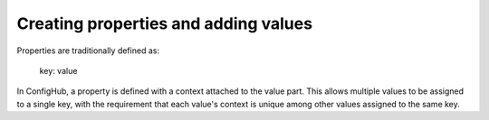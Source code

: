 .. _createProperty:

Creating properties and adding values
^^^^^^^^^^^^^^^^^^^^^^^^^^^^^^^^^^^^^

Properties are traditionally defined as:

    key: value

In ConfigHub, a property is defined with a context attached to the value part.  This allows
multiple values to be assigned to a single key, with the requirement that each value's context
is unique among other values assigned to the same key.

